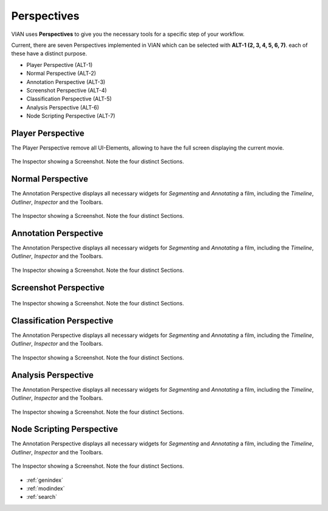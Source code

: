 Perspectives
============
VIAN uses **Perspectives** to give you the necessary tools for a specific step of your workflow.

Current, there are seven Perspectives implemented in VIAN which can be selected with **ALT-1 (2, 3, 4, 5, 6, 7)**.
each of these have a distinct purpose.

* Player Perspective (ALT-1)
* Normal Perspective (ALT-2)
* Annotation Perspective (ALT-3)
* Screenshot Perspective (ALT-4)
* Classification Perspective (ALT-5)
* Analysis Perspective (ALT-6)
* Node Scripting Perspective (ALT-7)

Player Perspective
******************

The Player Perspective remove all UI-Elements, allowing to have the full screen displaying the
current movie.

.. figure:: persp_player.png
   :scale: 100 %
   :align: center
   :alt: map to buried treasure

   The Inspector showing a Screenshot. Note the four distinct Sections.

Normal Perspective
******************
The Annotation Perspective displays all necessary widgets for *Segmenting* and *Annotating* a film, including the
*Timeline*, *Outliner*, *Inspector* and the Toolbars.

.. figure:: user_interface.png
   :scale: 100 %
   :align: center
   :alt: map to buried treasure

   The Inspector showing a Screenshot. Note the four distinct Sections.

Annotation Perspective
***********************
The Annotation Perspective displays all necessary widgets for *Segmenting* and *Annotating* a film, including the
*Timeline*, *Outliner*, *Inspector* and the Toolbars.

.. figure:: persp_screenshots.png
   :scale: 100 %
   :align: center
   :alt: map to buried treasure

   The Inspector showing a Screenshot. Note the four distinct Sections.

Screenshot Perspective
**************************
.. figure:: persp_node_editor.png
   :scale: 100 %
   :align: center
   :alt: map to buried treasure

   The Inspector showing a Screenshot. Note the four distinct Sections.

Classification Perspective
***********************
The Annotation Perspective displays all necessary widgets for *Segmenting* and *Annotating* a film, including the
*Timeline*, *Outliner*, *Inspector* and the Toolbars.

.. figure:: persp_screenshots.png
   :scale: 100 %
   :align: center
   :alt: map to buried treasure

   The Inspector showing a Screenshot. Note the four distinct Sections.

Analysis Perspective
***********************
The Annotation Perspective displays all necessary widgets for *Segmenting* and *Annotating* a film, including the
*Timeline*, *Outliner*, *Inspector* and the Toolbars.

.. figure:: persp_screenshots.png
   :scale: 100 %
   :align: center
   :alt: map to buried treasure

   The Inspector showing a Screenshot. Note the four distinct Sections.

Node Scripting Perspective
***********************
The Annotation Perspective displays all necessary widgets for *Segmenting* and *Annotating* a film, including the
*Timeline*, *Outliner*, *Inspector* and the Toolbars.

.. figure:: persp_screenshots.png
   :scale: 100 %
   :align: center
   :alt: map to buried treasure

   The Inspector showing a Screenshot. Note the four distinct Sections.

* :ref:`genindex`
* :ref:`modindex`
* :ref:`search`
